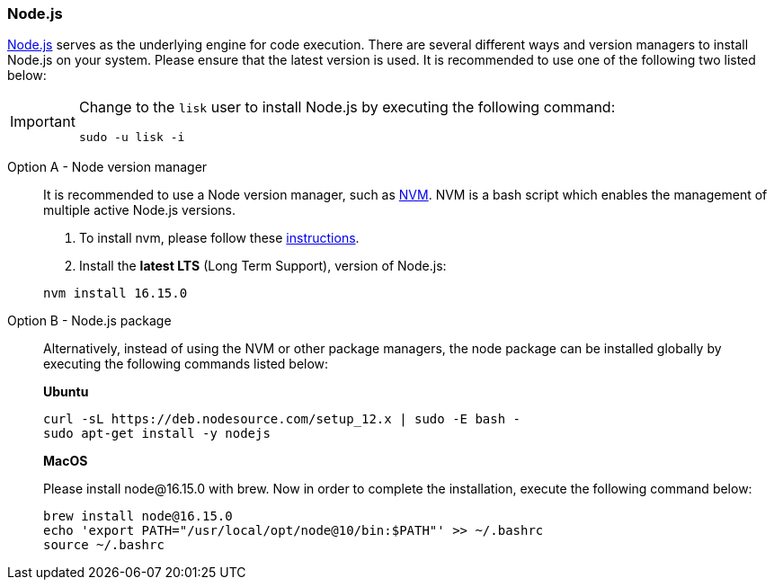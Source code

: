 === Node.js

https://nodejs.org/[Node.js^] serves as the underlying engine for code execution.
There are several different ways and version managers to install Node.js on your system.
Please ensure that the latest version is used.
It is recommended to use one of the following two listed below:

[IMPORTANT]
====
Change to the `lisk` user to install Node.js by executing the following command:

[source,bash]
----
sudo -u lisk -i
----
====

[tabs]
====
Option A - Node version manager::
+
--
It is recommended to use a Node version manager, such as https://github.com/creationix/nvm[NVM^].
NVM is a bash script which enables the management of multiple active Node.js versions.

. To install nvm, please follow these https://github.com/creationix/nvm#installing-and-updating[instructions^].
. Install the **latest LTS** (Long Term Support), version of Node.js:

[source,bash]
----
nvm install 16.15.0
----
--
Option B - Node.js package::
+
--
Alternatively, instead of using the NVM or other package managers, the node package can be installed globally by executing the following commands listed below:

*Ubuntu*

[source,bash]
----
curl -sL https://deb.nodesource.com/setup_12.x | sudo -E bash -
sudo apt-get install -y nodejs
----

*MacOS*

Please install node@16.15.0 with brew. Now in order to complete the installation, execute the following command below:

[source,bash]
----
brew install node@16.15.0
echo 'export PATH="/usr/local/opt/node@10/bin:$PATH"' >> ~/.bashrc
source ~/.bashrc
----
--
====
